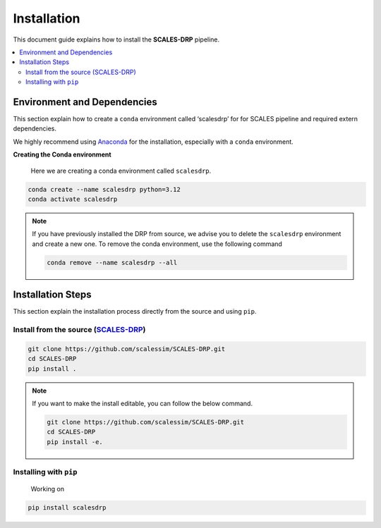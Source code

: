 Installation
============

This document guide explains how to install the **SCALES-DRP** pipeline.

.. contents::
   :local:
   :depth: 2

Environment and Dependencies
----------------------------

This section explain how to create a ``conda`` environment called ‘scalesdrp’ for for SCALES pipeline and required extern dependencies.

We highly recommend using `Anaconda <https://www.anaconda.com>`_ for the installation, especially with a ``conda`` environment.

**Creating the Conda environment**

   Here we are creating a conda environment called ``scalesdrp``.

.. code-block:: bash

   conda create --name scalesdrp python=3.12
   conda activate scalesdrp

.. note::

   If you have previously installed the DRP from source,
   we advise you to delete the ``scalesdrp`` environment and create a new one.
   To remove the conda environment, use the following command

   .. code-block:: bash

      conda remove --name scalesdrp --all


Installation Steps
------------------

This section explain the installation process directly from the source and using ``pip``.

Install from the source (`SCALES-DRP <https://github.com/scalessim/SCALES-DRP.git>`_)
~~~~~~~~~~~~~~~~~~~~~~~~~~~~~~~~~~~~~~~~~~~~~~~~~~~~~~~~~~~~~~~~~~~~~~~~~~~~~~~~~~~~~

.. code-block:: bash

   git clone https://github.com/scalessim/SCALES-DRP.git
   cd SCALES-DRP
   pip install .

.. note::

   If you want to make the install editable, you can 
   follow the below command.

   .. code-block:: bash

      git clone https://github.com/scalessim/SCALES-DRP.git
      cd SCALES-DRP
      pip install -e.

Installing with ``pip``
~~~~~~~~~~~~~~~~~~~~~~~~~~~

   Working on

.. code-block:: bash

   pip install scalesdrp

